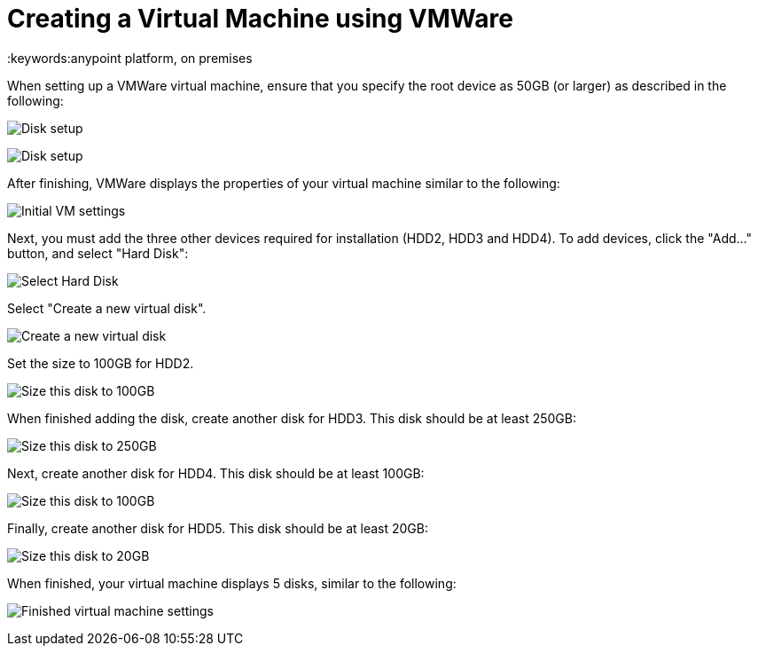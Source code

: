 = Creating a Virtual Machine using VMWare
:keywords:anypoint platform, on premises

When setting up a VMWare virtual machine, ensure that you specify the root device as 50GB (or larger) as described in the following:

image:vmware_root_disk_setup_1.png["Disk setup"]

image:vmware_root_disk_setup_2.png["Disk setup"]

After finishing, VMWare displays the properties of your virtual machine similar to the following:

image:vmware_root_disk_setup_3.png["Initial VM settings"]

Next, you must add the three other devices required for installation (HDD2, HDD3 and HDD4). To add devices, click the "Add..." button, and select "Hard Disk":

image:vmware_add_new_hd_1.png["Select Hard Disk"]

Select "Create a new virtual disk".

image:vmware_add_new_hd_2.png["Create a new virtual disk"]

Set the size to 100GB for HDD2.

image:vmware_add_new_hd_3.png["Size this disk to 100GB"]

When finished adding the disk, create another disk for HDD3. This disk should be at least 250GB:

image:vmware_add_new_hd_4.png["Size this disk to 250GB"]

Next, create another disk for HDD4. This disk should be at least 100GB:

image:vmware_add_new_hd_5.png["Size this disk to 100GB"]

Finally, create another disk for HDD5. This disk should be at least 20GB:

image:vmware_add_new_hd_6.png["Size this disk to 20GB"]

When finished, your virtual machine displays 5 disks, similar to the following:

image:vmware_done_disks.png["Finished virtual machine settings"]
